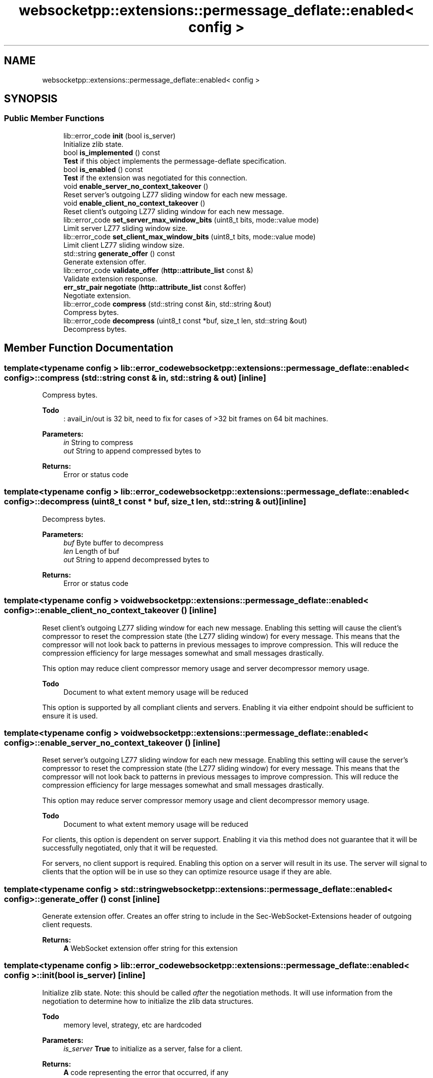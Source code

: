 .TH "websocketpp::extensions::permessage_deflate::enabled< config >" 3 "Sun Jun 3 2018" "AcuteAngleChain" \" -*- nroff -*-
.ad l
.nh
.SH NAME
websocketpp::extensions::permessage_deflate::enabled< config >
.SH SYNOPSIS
.br
.PP
.SS "Public Member Functions"

.in +1c
.ti -1c
.RI "lib::error_code \fBinit\fP (bool is_server)"
.br
.RI "Initialize zlib state\&. "
.ti -1c
.RI "bool \fBis_implemented\fP () const"
.br
.RI "\fBTest\fP if this object implements the permessage-deflate specification\&. "
.ti -1c
.RI "bool \fBis_enabled\fP () const"
.br
.RI "\fBTest\fP if the extension was negotiated for this connection\&. "
.ti -1c
.RI "void \fBenable_server_no_context_takeover\fP ()"
.br
.RI "Reset server's outgoing LZ77 sliding window for each new message\&. "
.ti -1c
.RI "void \fBenable_client_no_context_takeover\fP ()"
.br
.RI "Reset client's outgoing LZ77 sliding window for each new message\&. "
.ti -1c
.RI "lib::error_code \fBset_server_max_window_bits\fP (uint8_t bits, mode::value mode)"
.br
.RI "Limit server LZ77 sliding window size\&. "
.ti -1c
.RI "lib::error_code \fBset_client_max_window_bits\fP (uint8_t bits, mode::value mode)"
.br
.RI "Limit client LZ77 sliding window size\&. "
.ti -1c
.RI "std::string \fBgenerate_offer\fP () const"
.br
.RI "Generate extension offer\&. "
.ti -1c
.RI "lib::error_code \fBvalidate_offer\fP (\fBhttp::attribute_list\fP const &)"
.br
.RI "Validate extension response\&. "
.ti -1c
.RI "\fBerr_str_pair\fP \fBnegotiate\fP (\fBhttp::attribute_list\fP const &offer)"
.br
.RI "Negotiate extension\&. "
.ti -1c
.RI "lib::error_code \fBcompress\fP (std::string const &in, std::string &out)"
.br
.RI "Compress bytes\&. "
.ti -1c
.RI "lib::error_code \fBdecompress\fP (uint8_t const *buf, size_t len, std::string &out)"
.br
.RI "Decompress bytes\&. "
.in -1c
.SH "Member Function Documentation"
.PP 
.SS "template<typename config > lib::error_code \fBwebsocketpp::extensions::permessage_deflate::enabled\fP< \fBconfig\fP >::compress (std::string const & in, std::string & out)\fC [inline]\fP"

.PP
Compress bytes\&. 
.PP
\fBTodo\fP
.RS 4
: avail_in/out is 32 bit, need to fix for cases of >32 bit frames on 64 bit machines\&.
.RE
.PP
.PP
\fBParameters:\fP
.RS 4
\fIin\fP String to compress 
.br
\fIout\fP String to append compressed bytes to 
.RE
.PP
\fBReturns:\fP
.RS 4
Error or status code 
.RE
.PP

.SS "template<typename config > lib::error_code \fBwebsocketpp::extensions::permessage_deflate::enabled\fP< \fBconfig\fP >::decompress (uint8_t const * buf, size_t len, std::string & out)\fC [inline]\fP"

.PP
Decompress bytes\&. 
.PP
\fBParameters:\fP
.RS 4
\fIbuf\fP Byte buffer to decompress 
.br
\fIlen\fP Length of buf 
.br
\fIout\fP String to append decompressed bytes to 
.RE
.PP
\fBReturns:\fP
.RS 4
Error or status code 
.RE
.PP

.SS "template<typename config > void \fBwebsocketpp::extensions::permessage_deflate::enabled\fP< \fBconfig\fP >::enable_client_no_context_takeover ()\fC [inline]\fP"

.PP
Reset client's outgoing LZ77 sliding window for each new message\&. Enabling this setting will cause the client's compressor to reset the compression state (the LZ77 sliding window) for every message\&. This means that the compressor will not look back to patterns in previous messages to improve compression\&. This will reduce the compression efficiency for large messages somewhat and small messages drastically\&.
.PP
This option may reduce client compressor memory usage and server decompressor memory usage\&. 
.PP
\fBTodo\fP
.RS 4
Document to what extent memory usage will be reduced
.RE
.PP
.PP
This option is supported by all compliant clients and servers\&. Enabling it via either endpoint should be sufficient to ensure it is used\&. 
.SS "template<typename config > void \fBwebsocketpp::extensions::permessage_deflate::enabled\fP< \fBconfig\fP >::enable_server_no_context_takeover ()\fC [inline]\fP"

.PP
Reset server's outgoing LZ77 sliding window for each new message\&. Enabling this setting will cause the server's compressor to reset the compression state (the LZ77 sliding window) for every message\&. This means that the compressor will not look back to patterns in previous messages to improve compression\&. This will reduce the compression efficiency for large messages somewhat and small messages drastically\&.
.PP
This option may reduce server compressor memory usage and client decompressor memory usage\&. 
.PP
\fBTodo\fP
.RS 4
Document to what extent memory usage will be reduced
.RE
.PP
.PP
For clients, this option is dependent on server support\&. Enabling it via this method does not guarantee that it will be successfully negotiated, only that it will be requested\&.
.PP
For servers, no client support is required\&. Enabling this option on a server will result in its use\&. The server will signal to clients that the option will be in use so they can optimize resource usage if they are able\&. 
.SS "template<typename config > std::string \fBwebsocketpp::extensions::permessage_deflate::enabled\fP< \fBconfig\fP >::generate_offer () const\fC [inline]\fP"

.PP
Generate extension offer\&. Creates an offer string to include in the Sec-WebSocket-Extensions header of outgoing client requests\&.
.PP
\fBReturns:\fP
.RS 4
\fBA\fP WebSocket extension offer string for this extension 
.RE
.PP

.SS "template<typename config > lib::error_code \fBwebsocketpp::extensions::permessage_deflate::enabled\fP< \fBconfig\fP >::init (bool is_server)\fC [inline]\fP"

.PP
Initialize zlib state\&. Note: this should be called \fIafter\fP the negotiation methods\&. It will use information from the negotiation to determine how to initialize the zlib data structures\&.
.PP
\fBTodo\fP
.RS 4
memory level, strategy, etc are hardcoded
.RE
.PP
.PP
\fBParameters:\fP
.RS 4
\fIis_server\fP \fBTrue\fP to initialize as a server, false for a client\&. 
.RE
.PP
\fBReturns:\fP
.RS 4
\fBA\fP code representing the error that occurred, if any 
.RE
.PP

.SS "template<typename config > bool \fBwebsocketpp::extensions::permessage_deflate::enabled\fP< \fBconfig\fP >::is_enabled () const\fC [inline]\fP"

.PP
\fBTest\fP if the extension was negotiated for this connection\&. Retrieves whether or not this extension is in use based on the initial handshake extension negotiations\&.
.PP
\fBReturns:\fP
.RS 4
Whether or not the extension is in use 
.RE
.PP

.SS "template<typename config > bool \fBwebsocketpp::extensions::permessage_deflate::enabled\fP< \fBconfig\fP >::is_implemented () const\fC [inline]\fP"

.PP
\fBTest\fP if this object implements the permessage-deflate specification\&. Because this object does implieent it, it will always return true\&.
.PP
\fBReturns:\fP
.RS 4
Whether or not this object implements permessage-deflate 
.RE
.PP

.SS "template<typename config > \fBerr_str_pair\fP \fBwebsocketpp::extensions::permessage_deflate::enabled\fP< \fBconfig\fP >::negotiate (\fBhttp::attribute_list\fP const & offer)\fC [inline]\fP"

.PP
Negotiate extension\&. Confirm that the client's extension negotiation offer has settings compatible with local policy\&. If so, generate a reply and apply those settings to the extension state\&.
.PP
\fBParameters:\fP
.RS 4
\fIoffer\fP Attribute from client's offer 
.RE
.PP
\fBReturns:\fP
.RS 4
Status code and value to return to remote endpoint 
.RE
.PP

.SS "template<typename config > lib::error_code \fBwebsocketpp::extensions::permessage_deflate::enabled\fP< \fBconfig\fP >::set_client_max_window_bits (uint8_t bits, mode::value mode)\fC [inline]\fP"

.PP
Limit client LZ77 sliding window size\&. The bits setting is the base 2 logarithm of the window size that the client must use to compress outgoing messages\&. The permitted range is 8 to 15 inclusive\&. 8 represents a 256 byte window and 15 a 32KiB window\&. The default setting is 15\&.
.PP
Mode Options:
.IP "\(bu" 2
accept: Accept whatever the remote endpoint offers\&.
.IP "\(bu" 2
decline: Decline any offers to deviate from the defaults
.IP "\(bu" 2
largest: Accept largest window size acceptable to both endpoints
.IP "\(bu" 2
smallest: Accept smallest window size acceptiable to both endpoints
.PP
.PP
This setting is dependent on client support\&. \fBA\fP client may limit its own outgoing window size unilaterally\&. \fBA\fP server may only limit the client's window size if the remote client supports that feature\&.
.PP
\fBParameters:\fP
.RS 4
\fIbits\fP The size to request for the outgoing window size 
.br
\fImode\fP The mode to use for negotiating this parameter 
.RE
.PP
\fBReturns:\fP
.RS 4
\fBA\fP status code 
.RE
.PP

.SS "template<typename config > lib::error_code \fBwebsocketpp::extensions::permessage_deflate::enabled\fP< \fBconfig\fP >::set_server_max_window_bits (uint8_t bits, mode::value mode)\fC [inline]\fP"

.PP
Limit server LZ77 sliding window size\&. The bits setting is the base 2 logarithm of the maximum window size that the server must use to compress outgoing messages\&. The permitted range is 8 to 15 inclusive\&. 8 represents a 256 byte window and 15 a 32KiB window\&. The default setting is 15\&.
.PP
Mode Options:
.IP "\(bu" 2
accept: Accept whatever the remote endpoint offers\&.
.IP "\(bu" 2
decline: Decline any offers to deviate from the defaults
.IP "\(bu" 2
largest: Accept largest window size acceptable to both endpoints
.IP "\(bu" 2
smallest: Accept smallest window size acceptiable to both endpoints
.PP
.PP
This setting is dependent on server support\&. \fBA\fP client requesting this setting may be rejected by the server or have the exact value used adjusted by the server\&. \fBA\fP server may unilaterally set this value without client support\&.
.PP
\fBParameters:\fP
.RS 4
\fIbits\fP The size to request for the outgoing window size 
.br
\fImode\fP The mode to use for negotiating this parameter 
.RE
.PP
\fBReturns:\fP
.RS 4
\fBA\fP status code 
.RE
.PP

.SS "template<typename config > lib::error_code \fBwebsocketpp::extensions::permessage_deflate::enabled\fP< \fBconfig\fP >::validate_offer (\fBhttp::attribute_list\fP const &)\fC [inline]\fP"

.PP
Validate extension response\&. Confirm that the server has negotiated settings compatible with our original offer and apply those settings to the extension state\&.
.PP
\fBParameters:\fP
.RS 4
\fIresponse\fP The server response attribute list to validate 
.RE
.PP
\fBReturns:\fP
.RS 4
Validation error or 0 on success 
.RE
.PP


.SH "Author"
.PP 
Generated automatically by Doxygen for AcuteAngleChain from the source code\&.
